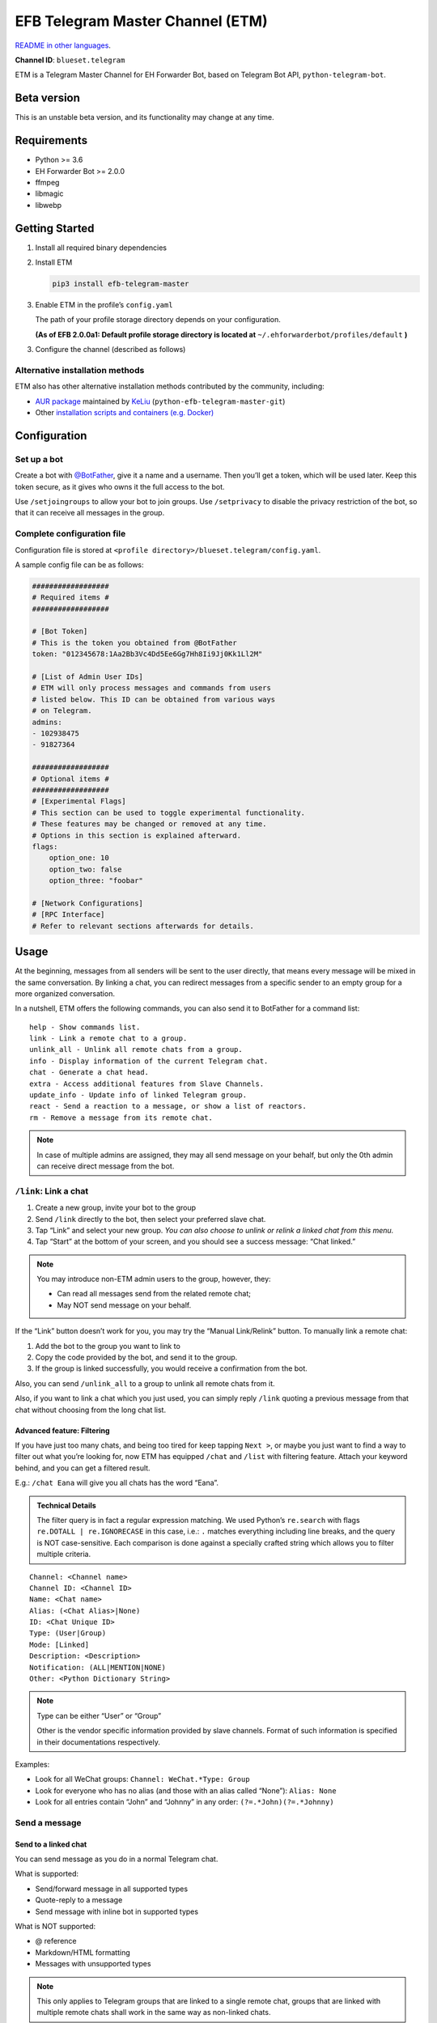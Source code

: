 EFB Telegram Master Channel (ETM)
=================================

.. image:: https://img.shields.io/pypi/v/efb-telegram-master.svg
   :alt: PyPI release
   :target: https://pypi.org/project/efb-telegram-master/
.. image:: https://pepy.tech/badge/efb-telegram-master/month
   :alt: Downloads per month
   :target: https://pepy.tech/project/efb-telegram-master
.. image:: https://d322cqt584bo4o.cloudfront.net/ehforwarderbot/localized.svg
   :alt: Translate this project
   :target: https://crowdin.com/project/ehforwarderbot/

.. image:: https://github.com/blueset/efb-telegram-master/raw/master/banner.png
   :alt: Banner

`README in other languages`_.

.. TRANSLATORS: change the URL on previous line as "." (without quotations).
.. _README in other languages: ./readme_translations

**Channel ID**: ``blueset.telegram``

ETM is a Telegram Master Channel for EH Forwarder Bot, based on Telegram
Bot API, ``python-telegram-bot``.

Beta version
-------------

This is an unstable beta version, and its functionality may change at any
time.

Requirements
------------

-  Python >= 3.6
-  EH Forwarder Bot >= 2.0.0
-  ffmpeg
-  libmagic
-  libwebp

Getting Started
---------------

1. Install all required binary dependencies
2. Install ETM

   .. code:: shell

       pip3 install efb-telegram-master

3. Enable ETM in the profile’s ``config.yaml``

   The path of your profile storage directory depends on your
   configuration.

   **(As of EFB 2.0.0a1: Default profile storage directory is located at**
   ``~/.ehforwarderbot/profiles/default`` **)**

3. Configure the channel (described as follows)

Alternative installation methods
~~~~~~~~~~~~~~~~~~~~~~~~~~~~~~~~

ETM also has other alternative installation methods
contributed by the community, including:

- `AUR package`_ maintained by KeLiu_ (``python-efb-telegram-master-git``)
- Other `installation scripts and containers (e.g. Docker)`_

.. _KeLiu: https://github.com/specter119
.. _AUR package: https://aur.archlinux.org/packages/python-efb-telegram-master-git
.. _installation scripts and containers (e.g. Docker): https://efb-modules.1a23.studio#scripts-and-containers-eg-docker

Configuration
-------------

Set up a bot
~~~~~~~~~~~~

Create a bot with `@BotFather`_, give it a name and a username.
Then you’ll get a token, which will be used later. Keep this
token secure, as it gives who owns it the full access to the
bot.

.. _@BotFather: https://t.me/botfather

Use ``/setjoingroups`` to allow your bot to join groups.
Use ``/setprivacy`` to disable the privacy restriction
of the bot, so that it can receive all messages in the
group.

Complete configuration file
~~~~~~~~~~~~~~~~~~~~~~~~~~~

Configuration file is stored at
``<profile directory>/blueset.telegram/config.yaml``.

A sample config file can be as follows:

.. code:: yaml

    ##################
    # Required items #
    ##################

    # [Bot Token]
    # This is the token you obtained from @BotFather
    token: "012345678:1Aa2Bb3Vc4Dd5Ee6Gg7Hh8Ii9Jj0Kk1Ll2M"

    # [List of Admin User IDs]
    # ETM will only process messages and commands from users
    # listed below. This ID can be obtained from various ways 
    # on Telegram.
    admins:
    - 102938475
    - 91827364

    ##################
    # Optional items #
    ##################
    # [Experimental Flags]
    # This section can be used to toggle experimental functionality.
    # These features may be changed or removed at any time.
    # Options in this section is explained afterward.
    flags:
        option_one: 10
        option_two: false
        option_three: "foobar"

    # [Network Configurations]
    # [RPC Interface]
    # Refer to relevant sections afterwards for details.

Usage
-----

At the beginning, messages from all senders will be sent to the user
directly, that means every message will be mixed in the same
conversation. By linking a chat, you can redirect messages from a
specific sender to an empty group for a more organized conversation.

In a nutshell, ETM offers the following commands, you can also send it
to BotFather for a command list::

    help - Show commands list.
    link - Link a remote chat to a group.
    unlink_all - Unlink all remote chats from a group.
    info - Display information of the current Telegram chat.
    chat - Generate a chat head.
    extra - Access additional features from Slave Channels.
    update_info - Update info of linked Telegram group.
    react - Send a reaction to a message, or show a list of reactors.
    rm - Remove a message from its remote chat.

.. note::

    In case of multiple admins are assigned, they may all send message on
    your behalf, but only the 0th admin can receive direct message from
    the bot.

``/link``: Link a chat
~~~~~~~~~~~~~~~~~~~~~~

1. Create a new group, invite your bot to the group
2. Send ``/link`` directly to the bot, then select your preferred slave
   chat.
3. Tap “Link” and select your new group.
   *You can also choose to unlink or relink a linked chat from this
   menu.*
4. Tap “Start” at the bottom of your screen, and you should see a
   success message: “Chat linked.”

.. note::

    You may introduce non-ETM admin users to the group, however, they:

    -  Can read all messages send from the related remote chat;
    -  May NOT send message on your behalf.

If the “Link” button doesn’t work for you, you may try the “Manual
Link/Relink” button. To manually link a remote chat:

1. Add the bot to the group you want to link to
2. Copy the code provided by the bot, and send it to the group.
3. If the group is linked successfully, you would receive a confirmation
   from the bot.

Also, you can send ``/unlink_all`` to a group to unlink all remote chats
from it.

Also, if you want to link a chat which you just used, you can simply reply
``/link`` quoting a previous message from that chat without choosing from
the long chat list.

Advanced feature: Filtering
^^^^^^^^^^^^^^^^^^^^^^^^^^^

If you have just too many chats, and being too tired for keep tapping
``Next >``, or maybe you just want to find a way to filter out what
you’re looking for, now ETM has equipped ``/chat`` and ``/list`` with
filtering feature. Attach your keyword behind, and you can get a
filtered result.

E.g.: ``/chat Eana`` will give you all chats has the word “Eana”.

.. admonition:: Technical Details

    The filter query is in fact a regular expression matching. We used
    Python’s ``re.search`` with flags ``re.DOTALL | re.IGNORECASE`` in
    this case, i.e.: ``.`` matches everything including line breaks, and
    the query is NOT case-sensitive. Each comparison is done against a
    specially crafted string which allows you to filter multiple criteria.

::

    Channel: <Channel name>
    Channel ID: <Channel ID>
    Name: <Chat name>
    Alias: (<Chat Alias>|None)
    ID: <Chat Unique ID>
    Type: (User|Group)
    Mode: [Linked]
    Description: <Description>
    Notification: (ALL|MENTION|NONE)
    Other: <Python Dictionary String>


.. note::

    Type can be either “User” or “Group”

    Other is the vendor specific information provided by slave channels.
    Format of such information is specified in their documentations
    respectively.

Examples:

-  Look for all WeChat groups: ``Channel: WeChat.*Type: Group``
-  Look for everyone who has no alias (and those with an alias called “None”): ``Alias: None``
-  Look for all entries contain “John” and “Johnny” in any order:
   ``(?=.*John)(?=.*Johnny)``

Send a message
~~~~~~~~~~~~~~

Send to a linked chat
^^^^^^^^^^^^^^^^^^^^^

You can send message as you do in a normal Telegram chat.

What is supported:

-  Send/forward message in all supported types
-  Quote-reply to a message
-  Send message with inline bot in supported types

What is NOT supported:

-  @ reference
-  Markdown/HTML formatting
-  Messages with unsupported types

.. note::

    This only applies to Telegram groups that are linked to a single remote
    chat, groups that are linked with multiple remote chats shall work in the
    same way as non-linked chats.

Send to a non-linked chat
^^^^^^^^^^^^^^^^^^^^^^^^^

To send a message to a non-linked chat, you should “quote-reply” to a
message or a “chat head” that is sent from your recipient. Those
messages should appear only in the bot conversation.

In a non-linked chat, quote-reply will not be passed on to the remote
channel, everything else is supported as it does in a linked chat.

Quick reply in non-linked chats
'''''''''''''''''''''''''''''''
ETM provides a mechanism that allow you to keep sending messages to the same
recipient without quoting every single time. ETM will store the remote chat you
sent a message to in every Telegram chat (i.e. a Telegram group or the bot),
which is known as the “last known recipient” of the Telegram chat.

In case where recipient is not indicated for a message, ETM will try to deliver
it to the “last known recipient” in the Telegram chat only if:

1. your last message with the “last known recipient” is with in an hour, and
2. the last message in this Telegram chat is from the “last known recipient”.


Edit and delete message
^^^^^^^^^^^^^^^^^^^^^^^

In EFB v2, the framework added support to message editing and removal,
and so does ETM. However, due to the limitation of Telegram Bot API,
although you may have selected “Delete for the bot”, or “Delete for
everyone” while deleting messages, the bot would **not** know anything 
about it. Therefore, if you want your message to be removed from a 
remote chat, edit your message and prepend it with ``rm``` 
(it’s ``R``, ``M``, and ``~```, not single quote), so that the bot knows 
that you want to delete the message.

Alternatively, you can also reply ``/rm`` to a message to remove it from its
remote chat. This can be useful when you cannot edit the message directly
(sticker, location, etc.), or when the message is not sent via ETM.

Please also notice that some slave channels may not support editing and/or
deleting messages depends on their implementations.

``/chat``: Chat head
^^^^^^^^^^^^^^^^^^^^

If you want to send a message to a non-linked chat which has not yet
sent you a message, you can ask ETM to generate a “chat head”. Chat head
works similarly to an incoming message, you can reply to it to send
messages to your recipient.

Send ``/chat`` to the bot, and choose a chat from the list. When you see
“Reply to this message to chat with ...”, it’s ready to go.

Advanced feature: Filtering
'''''''''''''''''''''''''''

Filter is also available in ``/chat`` command. Please refer to the
same chapter above, under ``/link`` for details.


``/extra``: External commands from slave channels (“additional features”)
~~~~~~~~~~~~~~~~~~~~~~~~~~~~~~~~~~~~~~~~~~~~~~~~~~~~~~~~~~~~~~~~~~~~~~~~~

Some slave channels may provide commands that allows you to remotely
control those accounts, and achieve extra functionality, those commands
are called “additional features”. To view the list of available extra
functions, send ``/extra`` to the bot, you will receive a list of
commands available.

Those commands are named like “\ ``/<number>_<command_name>``\ ”, and can be
called like an CLI utility. (of course, advanced features like
piping etc would not be supported)


``/update_info``: Update details of linked Telegram group
~~~~~~~~~~~~~~~~~~~~~~~~~~~~~~~~~~~~~~~~~~~~~~~~~~~~~~~~~

ETM can help you to update the name and profile picture of a group to
match with appearance in the remote chat. This will also add a list of
current members to the Telegram group description if the remote chat is
a group.

This functionality is available when:

* This command is sent to a group
* The bot is an admin of the group
* The group is linked to **exactly** one remote chat
* The remote chat is accessible

Profile picture will not be set if it’s not available from the slave
channel.

``/react``: Send reactions to a message or show a list of reactors
~~~~~~~~~~~~~~~~~~~~~~~~~~~~~~~~~~~~~~~~~~~~~~~~~~~~~~~~~~~~~~~~~~

Reply ``/react`` to a message to show a list of chat members who
have reacted to the message and what their reactions are.

Reply ``/react`` followed by an emoji to react to this message, e.g.
``/react 👍``. Send ``/react -`` to remove your reaction.

Note that some slave channels may not accept message reactions, and
some channels have a limited reactions you can send with. Usually
when you send an unaccepted reaction, slave channels can provide
a list of suggested reactions you may want to try instead.

``/rm``: Delete a message from its remote chat
~~~~~~~~~~~~~~~~~~~~~~~~~~~~~~~~~~~~~~~~~~~~~~

You can reply ``/rm`` to a message to remove it from its remote chat.
Comparing to prepending ``rm``` to a message, you can use this command
even when you cannot edit the message directly (sticker, location, 
etc.), or when the message is not sent via ETM. It can also allow you
to remove messages sent by others if provided by the slave channel. 

Please notice that some slave channels may not support removing messages 
depends on their implementations.


Telegram Channel support
~~~~~~~~~~~~~~~~~~~~~~~~

ETM supports linking remote chats to Telegram Channels with partial
support.

The bot can:

-  Link one or more remote chats to a Telegram Channel
-  Check and manage link status of the channel
-  Update channel title and profile pictures accordingly

It cannot:

-  Process messages sent by you or others to the channel
-  Accept commands in the channel

Currently the following commands are supported in channels:

-  ``/start`` for manual chat linking
-  ``/link`` to manage chats linked to the channel
-  ``/info`` to show information of the channel
-  ``/update_info`` to update the channel title and picture

How to use:

1. Add the bot as an administrator of the channel
2. Send commands to the channel
3. Forward the command message to the bot privately

.. admonition:: Technical Details

    Telegram Bot API prevents bot from knowing who actually sent a message
    in a channel (not including signatures as that doesn't reflect the numeric
    ID of the sender). In fact, that is the same for normal users in a channel
    too, even admins.

    If messages from channels are to be processed unconditionally, not only
    that other admins in existing channels can add malicious admins to it,
    anyone on Telegram, once knows your bot username, can add it to a channel
    and use the bot on your behalf. Thus, we think that it is not safe to
    process messages directly from a channel.

Limitations
-----------

Due to the technical constraints of both Telegram Bot API and EH Forwarder
Bot framework, ETM has the following limitations:

- Some Telegram message types are **not** supported:
    - Game messages
    - Invoice messages
    - Payment messages
    - Passport messages
    - Vote messages
- ETM cannot process any message from another Telegram bot.
- Some components in Telegram messages are dropped:
    - Original author and signature of forwarded messages
    - Formats, links and link previews
    - Buttons attached to messages
    - Details about inline bot used on messages
- Some components in messages from slave channels are dropped:
    - @ references not referring to you.
- The Telegram bot can only
    - send you any file up to 50 MB,
    - receive file from you up to 20 MB.


Experimental flags
------------------

The following flags are experimental features, may change, break, or
disappear at any time. Use at your own risk.

Flags can be enabled in the ``flags`` key of the configuration file,
e.g.:

.. code:: yaml

    flags:
        flag_name: flag_value

-  ``chats_per_page`` *(int)* [Default: ``10``]

   Number of chats shown in when choosing for ``/chat`` and ``/link``
   command. An overly large value may lead to malfunction of such
   commands.

-  ``network_error_prompt_interval`` *(int)* [Default: ``100``]

   Notify the user about network error every ``n`` errors received. Set
   to 0 to disable it.

-  ``multiple_slave_chats`` *(bool)* [Default: ``true``]

   Link more than one remote chat to one Telegram group. Send and reply
   as you do with an unlinked chat. Disable to link remote chats and
   Telegram group one-to-one.

-  ``prevent_message_removal`` *(bool)* [Default: ``true``]

   When a slave channel requires to remove a message, EFB will ignore
   the request if this value is ``true``.

-  ``auto_locale`` *(str)* [Default: ``true``]

   Detect the locale from admin’s messages automatically. Locale
   defined in environment variables will be used otherwise.

-   ``retry_on_error`` *(bool)* [Default: ``false``]

    Retry infinitely when an error occurred while sending request
    to Telegram Bot API. Note that this may lead to repetitive
    message delivery, as the respond of Telegram Bot API is
    not reliable, and may not reflect the actual result.

-   ``send_image_as_file`` *(bool)* [Default: ``false``]

    Send all image messages as files, in order to prevent Telegram’s
    image compression in an aggressive way.

-   ``message_muted_on_slave`` *(str)* [Default: ``normal``]

    Behavior when a message received is muted on slave channel platform.

    - ``normal``: send to Telegram as normal message
    - ``silent``: send to Telegram as normal message, but without notification
      sound
    - ``mute``: do not send to Telegram

-   ``your_message_on_slave`` *(str)* [Default: ``silent``]

    Behavior when a message received is from you on slave channel platform.
    This overrides settings from ``message_muted_on_slave``.

    - ``normal``: send to Telegram as normal message
    - ``silent``: send to Telegram as normal message, but without notification
      sound
    - ``mute``: do not send to Telegram

-   ``animated_stickers`` *(bool)* [Default: ``false``]

    Enable experimental support to animated stickers. Note: you might need to
    install binary dependency ``libcairo`` to enable this feature.

-   ``send_to_last_chat`` *(str)* [Default: ``warn``]

    Enable quick reply in non-linked chats.

    - ``enabled``: Enable this feature without warning.
    - ``warn``: Enable this feature and issue warnings every time when you
      switch a recipient with quick reply.
    - ``disabled``: Disable this feature.

Network configuration: timeout tweaks
-------------------------------------

   This chapter is adapted from `Python Telegram Bot wiki`__, licensed
   under CC-BY 3.0.

__ https://github.com/python-telegram-bot/python-telegram-bot/wiki/Handling-network-errors#tweaking-ptb

``python-telegram-bot`` performs HTTPS requests using ``urllib3``.
``urllib3`` provides control over ``connect_timeout`` & ``read_timeout``.
``urllib3`` does not separate between what would be considered read &
write timeout, so ``read_timeout`` serves for both. The defaults chosen
for each of these parameters is 5 seconds.

The ``connect_timeout`` value controls the timeout for establishing a
connection to the Telegram server(s).

Changing the defaults of ``read_timeout`` & ``connect_timeout`` can be
done by adjusting values ``request_kwargs`` section in ETM’s
``config.yaml``.

.. code:: yaml

   # ...
   request_kwargs:
       read_timeout: 6
       connect_timeout: 7

Run ETM behind a proxy
----------------------

   This chapter is adapted from `Python Telegram Bot
   wiki`__, licensed under CC-BY 3.0.

__ https://github.com/python-telegram-bot/python-telegram-bot/wiki/Working-Behind-a-Proxy

You can appoint proxy specifically for ETM without affecting other
channels running in together in the same EFB instance. This can also be
done by adjusting values ``request_kwargs`` section in ETM’s
``config.yaml``.

HTTP proxy server
~~~~~~~~~~~~~~~~~

.. code:: yaml

   request_kwargs:
       # ...
       proxy_url: http://PROXY_HOST:PROXY_PORT/
       # Optional, if you need authentication:
       username: PROXY_USER
       password: PROXY_PASS

SOCKS5 proxy server
~~~~~~~~~~~~~~~~~~~

This is configuration is supported, but requires an optional/extra
python package. To install:

.. code:: shell

   pip install python-telegram-bot[socks]

.. code:: yaml

   request_kwargs:
       # ...
       proxy_url: socks5://URL_OF_THE_PROXY_SERVER:PROXY_PORT
       # Optional, if you need authentication:
       urllib3_proxy_kwargs:
           username: PROXY_USER
           password: PROXY_PASS

RPC interface
-------------

A standard `Python XML RPC server`__ is implemented in ETM 2. It can be
enabled by adding a ``rpc`` section in ETM’s ``config.yml`` file.

__ https://docs.python.org/3/library/xmlrpc.html

.. code:: yaml

   rpc:
       server: 127.0.0.1
       port: 8000

..

.. warning::
   The ``xmlrpc`` module is not secure against maliciously
   constructed data. Do not expose the interface to untrusted parties or
   the public internet, and turn off after use.

Exposed functions
~~~~~~~~~~~~~~~~~

Functions in `the db (database manager) class`_ and
`the RPCUtilities class`_ are exposed. Refer to the source code
for their documentations.

How to use
~~~~~~~~~~

Set up a ``SimpleXMLRPCClient`` in any Python script and call any of the
exposed functions directly. For details, please consult `Python
documentation on xmlrpc`__.

__ https://docs.python.org/3/library/xmlrpc.html

.. _the db (database manager) class: https://etm.1a23.studio/blob/master/efb_telegram_master/db.py
.. _the RPCUtilities class: https://etm.1a23.studio/blob/master/efb_telegram_master/rpc_utilities.py

License
-------

ETM is licensed under `GNU Affero General Public License 3.0`_ or later versions::

    EFB Telegram Master Channel: A master channel for EH Forwarder Bot.
    Copyright (C) 2016 - 2020 Eana Hufwe, and the EFB Telegram Master Channel contributors
    All rights reserved.

    This program is free software: you can redistribute it and/or modify
    it under the terms of the GNU Affero General Public License as
    published by the Free Software Foundation, either version 3 of the
    License, or any later version.

    This program is distributed in the hope that it will be useful,
    but WITHOUT ANY WARRANTY; without even the implied warranty of
    MERCHANTABILITY or FITNESS FOR A PARTICULAR PURPOSE.  See the
    GNU General Public License for more details.

    You should have received a copy of the GNU Affero General Public License
    along with this program.  If not, see <http://www.gnu.org/licenses/>.

.. _GNU Affero General Public License 3.0: https://www.gnu.org/licenses/agpl-3.0.txt

Translation support
-------------------

ETM supports translated user interface with the help of community.
The bot detects languages of Telegram Client of the admins
from their messages, and automatically matches with a supported
language on the go. Otherwise, you can set your language by
turning off the ``auto_locale`` feature, and then setting
the locale environmental variable (``LANGUAGE``,
``LC_ALL``, ``LC_MESSAGES`` or ``LANG``) to one of our
supported languages. Meanwhile, you can help to translate
this project into your languages on `our Crowdin page`_.

.. _our Crowdin page: https://crowdin.com/project/ehforwarderbot/

.. note::

    If your are installing from source code, you will not get translations
    of the user interface without manual compile of message catalogs (``.mo``)
    prior to installation.
